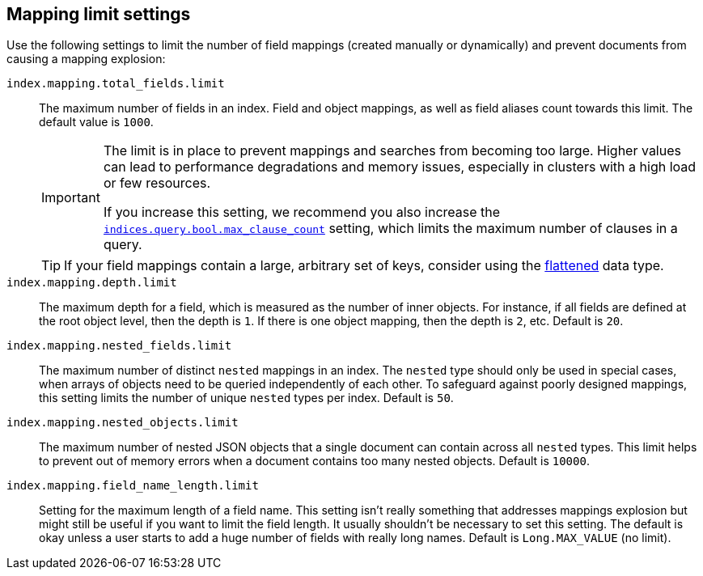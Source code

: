 [[mapping-settings-limit]]
== Mapping limit settings
Use the following settings to limit the number of field mappings (created manually or dynamically) and prevent documents from causing a mapping explosion:

`index.mapping.total_fields.limit`::
    The maximum number of fields in an index. Field and object mappings, as well as
    field aliases count towards this limit. The default value is `1000`.
+
[IMPORTANT]
====
The limit is in place to prevent mappings and searches from becoming too
large. Higher values can lead to performance degradations and memory issues,
especially in clusters with a high load or few resources.

If you increase this setting, we recommend you also increase the
<<search-settings,`indices.query.bool.max_clause_count`>> setting, which
limits the maximum number of clauses in a query.
====
+
[TIP]
====
If your field mappings contain a large, arbitrary set of keys, consider using the <<flattened,flattened>> data type.
====

`index.mapping.depth.limit`::
    The maximum depth for a field, which is measured as the number of inner
    objects. For instance, if all fields are defined at the root object level,
    then the depth is `1`. If there is one object mapping, then the depth is
    `2`, etc. Default is `20`.

// tag::nested-fields-limit[]
`index.mapping.nested_fields.limit`::
    The maximum number of distinct `nested` mappings in an index. The `nested` type should only be used in special cases, when arrays of objects need to be queried independently of each other. To safeguard against poorly designed mappings, this setting
    limits the number of unique `nested` types per index. Default is `50`.
// end::nested-fields-limit[]

// tag::nested-objects-limit[]
`index.mapping.nested_objects.limit`::
    The maximum number of nested JSON objects that a single document can contain across all
    `nested` types. This limit helps to prevent out of memory errors when a document contains too many nested
    objects. Default is `10000`.
// end::nested-objects-limit[]

`index.mapping.field_name_length.limit`::
    Setting for the maximum length of a field name. This setting isn't really something that addresses
    mappings explosion but might still be useful if you want to limit the field length.
    It usually shouldn't be necessary to set this setting. The default is okay
    unless a user starts to add a huge number of fields with really long names. Default is
    `Long.MAX_VALUE` (no limit).
